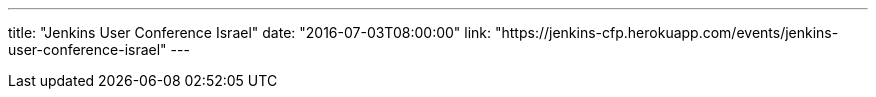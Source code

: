 ---
title: "Jenkins User Conference Israel"
date: "2016-07-03T08:00:00"
link: "https://jenkins-cfp.herokuapp.com/events/jenkins-user-conference-israel"
---
